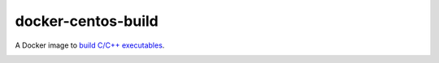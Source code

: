 docker-centos-build
===================

A Docker image to `build C/C++ executables
<http://kitware.com/blog/home/post/986>`_.

.. image:: https://circleci.com/gh/thewtex/docker-centos-build.svg?style=svg
    :target: https://circleci.com/gh/thewtex/docker-centos-build

.. image:: https://badge.imagelayers.io/thewtex/centos-build:latest.svg
  :target: https://imagelayers.io/?images=thewtex/centos-build:latest
